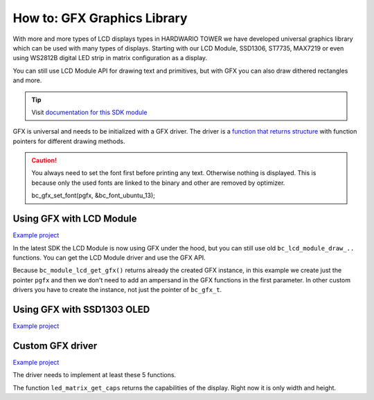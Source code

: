 ############################
How to: GFX Graphics Library
############################

With more and more types of LCD displays types in HARDWARIO TOWER we have developed universal graphics library which can be used with many types of displays.
Starting with our LCD Module, SSD1306, ST7735, MAX7219 or even using WS2812B digital LED strip in matrix configuration as a display.

You can still use LCD Module API for drawing text and primitives, but with GFX you can also draw dithered rectangles and more.

.. tip::

    Visit `documentation for this SDK module <https://sdk.hardwario.com/group__bc__gfx.html>`_

GFX is universal and needs to be initialized with a GFX driver.
The driver is a `function that returns structure <https://github.com/hubmartin/bcf-led-matrix-max7219/blob/master/app/application.c#L144>`_
with function pointers for different drawing methods.

.. caution::

    You always need to set the font first before printing any text. Otherwise nothing is displayed.
    This is because only the used fonts are linked to the binary and other are removed by optimizer.

    bc_gfx_set_font(pgfx, &bc_font_ubuntu_13);

*************************
Using GFX with LCD Module
*************************

`Example project <https://github.com/hardwario/bcf-infra-grid-lcd-mirror/tree/master/app>`__

In the latest SDK the LCD Module is now using GFX under the hood, but you can still use old ``bc_lcd_module_draw_..`` functions.
You can get the LCD Module driver and use the GFX API.

Because ``bc_module_lcd_get_gfx()`` returns already the created GFX instance,
in this example we create just the pointer ``pgfx`` and then we don't need to add an ampersand in the GFX functions in the first parameter.
In other custom drivers you have to create the instance, not just the pointer of ``bc_gfx_t``.

.. code-block:: c
    :linenos:

    // Pointer to GFX instance
    bc_gfx_t *pgfx;

    void application_init(void)
    {
        // LCD Module
        bc_module_lcd_init();
        pgfx = bc_module_lcd_get_gfx();

        bc_gfx_set_font(pgfx, &bc_font_ubuntu_13);
        bc_gfx_draw_string(pgfx, 50, 50, "Hello world", true);
        bc_gfx_update(pgfx);
    }

***************************
Using GFX with SSD1303 OLED
***************************

`Example project <https://github.com/blavka/bcf-example-gfx-ssd1306/tree/master/app>`__

.. code-block:: c
    :linenos:

    bc_gfx_t gfx;
    bc_ssd1306_t ssd1306;
    BC_SSD1306_FRAMEBUFFER(ssd1306_framebuffer, 128, 64)

    void application_init(void)
    {
        bc_ssd1306_init(&ssd1306, BC_I2C_I2C0, BC_SSD1306_ADDRESS_I2C_ADDRESS_DEFAULT, &ssd1306_framebuffer);
        bc_gfx_init(&gfx, &ssd1306, bc_ssd1306_get_driver());

        bc_gfx_set_font(&gfx, &bc_font_ubuntu_13);
        bc_gfx_draw_string(&gfx, 50, 50, "Hello world", true);
        bc_gfx_update(&gfx);
    }

*****************
Custom GFX driver
*****************

`Example project <https://github.com/hubmartin/bcf-led-matrix-max7219/tree/master/app>`_

The driver needs to implement at least these 5 functions.

.. code-block:: c
    :linenos:

    static const bc_gfx_driver_t driver =
    {
        .is_ready = (bool (*)(void *)) led_matrix_is_ready,
        .clear = (void (*)(void *)) led_matrix_clear,
        .draw_pixel = (void (*)(void *, int, int, uint32_t)) led_matrix_draw_pixel,
        .update = (bool (*)(void *)) led_matrix_update,
        .get_caps = (bc_gfx_caps_t (*)(void *)) led_matrix_get_caps
    };

The function ``led_matrix_get_caps`` returns the capabilities of the display. Right now it is only width and height.

.. code-block:: c
    :linenos:

    bool led_matrix_is_ready(void *param)
    {
        return true;
    }

    void led_matrix_clear(void *param)
    {
        memset(framebuffer, 0x00, sizeof(framebuffer));
    }

    void led_matrix_draw_pixel(void *param, uint8_t x, uint8_t y, uint32_t enabled)
    {
        uint8_t sub = LED_MODULES_COUNT-1;

        if(enabled)
        {
            framebuffer[(sub - (x / 8)) + (8-y) * LED_MODULES_COUNT] |= 1 << (x % 8);
        }
        else
        {
            framebuffer[(sub - (x / 8)) + (8-y) * LED_MODULES_COUNT] &= ~(1 << (x % 8));
        }
    }

    bc_gfx_caps_t led_matrix_get_caps(bc_ls013b7dh03_t *self)
    {
        (void) self;
        static const bc_gfx_caps_t caps = { .width = 32, .height = 8 };
        return caps;
    }

    const bc_gfx_driver_t *led_matrix_get_driver(void)
    {
        static const bc_gfx_driver_t driver =
        {
            .is_ready = (bool (*)(void *)) led_matrix_is_ready,
            .clear = (void (*)(void *)) led_matrix_clear,
            .draw_pixel = (void (*)(void *, int, int, uint32_t)) led_matrix_draw_pixel,
            .update = (bool (*)(void *)) led_matrix_update,
            .get_caps = (bc_gfx_caps_t (*)(void *)) led_matrix_get_caps
        };

        return &driver;
    }

